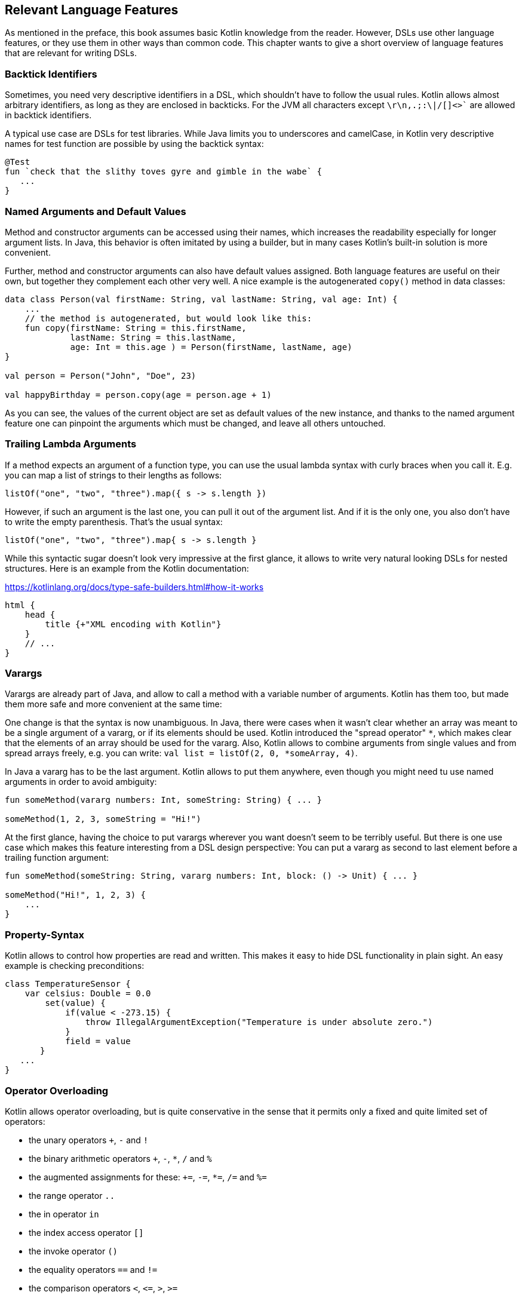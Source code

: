 == Relevant Language Features
:source-highlighter: rouge
:icons: font

As mentioned in the preface, this book assumes basic Kotlin knowledge from the reader. However, DSLs use other language features, or they use them in other ways than common code. This chapter wants to give a short overview of language features that are relevant for writing DSLs.

=== Backtick Identifiers

Sometimes, you need very descriptive identifiers in a DSL, which shouldn't have to follow the usual rules. Kotlin allows almost arbitrary identifiers, as long as they are enclosed in backticks. For the JVM all characters except `\r\n,.;:\|/[]<>`` are allowed in backtick identifiers.

A typical use case are DSLs for test libraries. While Java limits you to underscores and camelCase, in Kotlin very descriptive names for test function are possible by using the backtick syntax:

[source,kotlin]
----
@Test
fun `check that the slithy toves gyre and gimble in the wabe` {
   ...
}
----

=== Named Arguments and Default Values

Method and constructor arguments can be accessed using their names, which increases the readability especially for longer argument lists. In Java, this behavior is often imitated by using a builder, but in many cases Kotlin's built-in solution is more convenient.

Further, method and constructor arguments can also have default values assigned. Both language features are useful on their own, but together they complement each other very well. A nice example is the autogenerated `copy()` method in data classes:

[source,kotlin]
----
data class Person(val firstName: String, val lastName: String, val age: Int) {
    ...
    // the method is autogenerated, but would look like this:
    fun copy(firstName: String = this.firstName,
             lastName: String = this.lastName,
             age: Int = this.age ) = Person(firstName, lastName, age)
}

val person = Person("John", "Doe", 23)

val happyBirthday = person.copy(age = person.age + 1)
----

As you can see, the values of the current object are set as default values of the new instance, and thanks to the named argument feature one can pinpoint the arguments which must be changed, and leave all others untouched.

=== Trailing Lambda Arguments

If a method expects an argument of a function type, you can use the usual lambda syntax with curly braces when you call it. E.g. you can map a list of strings to their lengths as follows:

[source,kotlin]
----
listOf("one", "two", "three").map({ s -> s.length })
----

However, if such an argument is the last one, you can pull it out of the argument list. And if it is the only one, you also don't have to write the empty parenthesis. That's the usual syntax:

[source,kotlin]
----
listOf("one", "two", "three").map{ s -> s.length }
----

While this syntactic sugar doesn't look very impressive at the first glance, it allows to write very natural looking DSLs for nested structures. Here is an example from the Kotlin documentation:

[source,kotlin]
.https://kotlinlang.org/docs/type-safe-builders.html#how-it-works
----
html {
    head {
        title {+"XML encoding with Kotlin"}
    }
    // ...
}
----

=== Varargs

Varargs are already part of Java, and allow to call a method with a variable number of arguments. Kotlin has them too, but made them more safe and more convenient at the same time:

One change is that the syntax is now unambiguous. In Java, there were cases when it wasn't clear whether an array was meant to be a single argument of a vararg, or if its elements should be used. Kotlin introduced the "spread operator" `*`, which makes clear that the elements of an array should be used for the vararg. Also, Kotlin allows to combine arguments from single values and from spread arrays freely, e.g. you can write: `val list = listOf(2, 0, *someArray, 4)`.

In Java a vararg has to be the last argument. Kotlin allows to put them anywhere, even though you might need tu use named arguments in order to avoid ambiguity:

[source,kotlin]
----
fun someMethod(vararg numbers: Int, someString: String) { ... }

someMethod(1, 2, 3, someString = "Hi!")
----

At the first glance, having the choice to put varargs wherever you want doesn't seem to be terribly useful. But there is one use case which makes this feature interesting from a DSL design perspective: You can put a vararg as second to last element before a trailing function argument:

[source,kotlin]
----
fun someMethod(someString: String, vararg numbers: Int, block: () -> Unit) { ... }

someMethod("Hi!", 1, 2, 3) {
    ...
}
----

=== Property-Syntax

Kotlin allows to control how properties are read and written. This makes it easy to hide DSL functionality in plain sight. An easy example is checking preconditions:

[source,kotlin]
----
class TemperatureSensor {
    var celsius: Double = 0.0
        set(value) {
            if(value < -273.15) {
                throw IllegalArgumentException("Temperature is under absolute zero.")
            }
            field = value
       }
   ...
}
----

=== Operator Overloading

Kotlin allows operator overloading, but is quite conservative in the sense that it permits only a fixed and quite limited set of operators:

* the unary operators `+`, `-` and `!`
* the binary arithmetic operators `+`, `-`, `*`, `/` and `%`
* the augmented assignments for these: `+=`, `-=`, `*=`, `/=` and `%=`
* the range operator `..`
* the in operator `in`
* the index access operator `[]`
* the invoke operator `()`
* the equality operators `==` and `!=`
* the comparison operators `<`, `<{zwsp}=`, `>`, `>=`

Note that the boolean operators `&&` and `||` cannot be overloaded.

There are many use cases for operators, but please don't overuse them. There should be at least some association or analogy between the operation and the chosen operator. E.g. for concatenating a path, `/` would be fine, as it is a common path separator. If you want to "add" a single value to a block in some sense, using the unary `+` has become a kind of standard. It might be also okay to use `..` instead of a `:`, because of the visual similarity.

But at some point you need to draw a line, e.g. inverting a matrix by using `!` would be in my opinion a bit of a stretch. Also, it can be confusing when you reuse an operator too often, like "adding" an address, phone number, email or website to a person. Often it is better to use an inline function with a meaningful name instead of letting the users guess what an operator could mean.

That said, you can do some sneaky things with operators. E.g. the invoke operator can be used to simulate the syntax of a function call. That makes it possible to camouflage objects as functions, when you need to store state:

[source,kotlin]
----
object count{
    var n = 1
    operator fun invoke(): Int = n++
}

count() // increases n by 1
----

Similarly, the index access operator can be used to mimic e.g. arrays and maps.

=== Extensions

One of the most important features for DSL design are functions and lambdas with receivers. This can be understood of putting the function body in the scope of the receiver, so you can access its public fields, methods etc., and also refer to the receiver via `this`. In case of extension functions, the call looks like

Interestingly, you can do something using generic extension functions that isn't possible with instance methods: You can fix generic parameters to a certain type, and write a "specialized" function for this particular type. Here is an example for calculating the product of numbers as an extension function of `List`:

[source,kotlin]
----
fun List<Double>.product() = fold(1.0, Double::times)

val p = listOf(1.0, 2.0, 3.0).product()  // p == 6.0
----

Lambdas can have receivers too, and this plays nicely with the Loan Pattern. This is very useful for DSLs, because it helps to control the life-cycle of the receiver class. Take this example:

[source,kotlin]
----
fun sb(block: StringBuilder.() -> Unit): String =
    StringBuilder()
      .also { block.invoke(this) }
      .toString()

val s: String = sb {
   append("World")
   insert(0, "Hello ")
   append('!')
}
----

This may look a little confusing at first, and the details will be discussed later, but the point is that you can use a block where `this` is a certain receiver class (here `StringBuilder`), and you don't have to care about its construction or final steps.

There is a scope problem when you nest several extension functions: Things visible in the outer blocks are also visible in the inner ones. E.g. in a DSL for HTML generation, one could write:

[source,kotlin]
----
html {
    head {...}
    body {
        head {} // ouch, head() is defined in html's scope, but also visible here
    }
}
----

To avoid this problem, there is a mechanism for scope control:

* Define a custom annotation
* Annotate this annotation with `@DslMarker`
* Mark all involved receiver classes (or a common super class) with your annotation
* After this, you can't directly access things from the outer scope. You still can refer them indirectly, like with `this@html.head{...}`

It should be noted that you can also define extension properties. Generally, they aren't used nearly as much as extension functions, but they can help to make DSLs prettier, as they don't require the empty parentheses an equivalent extension function would need:

[source,kotlin]
----
data class Amount(val value: BigDecimal, val currency: String)

val Double.EUR
    get() = Currency(this.toBigDecimal(), "EUR")

// with an extension function, this would be 22.46.EUR()
val money = 22.46.EUR
----

The infix notation covered in the next paragraph uses extension function syntax as well.

=== Infix Notation for Functions

The infix notation allows names of functions to be used like binary operators. Well-known examples in the Kotlin API include `to` for creating pairs, and `until` and `downTo` for creating ranges.

The function must be a receiver function, and have one argument. The receiver-`this` becomes the left-hand side, and the argument the right-hand side of the operator. Note that you can still use the normal function call syntax. Here is an example for checking preconditions:

[source,kotlin]
----
infix fun <T> T.shouldBe(expected: T) {
    require(this == expected)
}

val x: String = ...
x.shouldBe("expectedValue") // normal syntax
x shouldBe "expectedValue" // infix syntax
----

A weak point of infix notation that you can't explicitly specify generics using this syntax. In this case, you can fall back to the normal function call syntax - but users of the DSL might not know this.

=== Generics

Generics are a useful abstraction over concrete types in all kinds of contexts, including DLS design. A specific use case is the implementation of compile time checks, e.g. by using phantom types. Here is a simple example modelling currencies:

[source,kotlin]
----
object Eur
object Usd

data class Currency<T>(val value: BigDecimal, val currency: T)

val Double.EUR
    get() = Currency(this.toBigDecimal(), Eur)
val Double.USD
    get() = Currency(this.toBigDecimal(), Usd)

operator fun <T> Currency<T>.plus(that:Currency<T>) = copy(value = this.value + that.value)

val works = 3.1.EUR + 4.5.EUR // 7.6 EUR
val oops = 3.1.EUR + 4.5.USD // doesn't compile
----

The `Amount` class holds the `currency` field, which could be used for runtime checks. But with generics, we can do better: Adding amounts of different currencies together isn't possible, because the definition of `+` ensures that both amounts have the same currency type.

One great feature of Kotlin is reified generics. The JVM implements generics using "type erasure", which means that (while the compiler checks them and even adds type casts and auxiliary methods) at runtime the JVM basically "forgets" them. In Kotlin, you can access that type information under certain circumstances:

[source,kotlin]
----
inline fun <reified T> List<T>.combine() = println(when(T::class) {
    Int::class -> (this as List<Int>).sum()
    String::class -> (this as List<String>).fold("", String::plus)
    else -> this
})
...
listOf<Int>().combine() // 0
listOf(1, 2, 3).combine() // 6
listOf("x", "y", "z").combine() // xyz
listOf(true, false).combine() // [true, false]
----

Note the expression `T::class`, which shouldn't work considering type erasure. However, the function is defined as an `inline` function, and the generic parameter `T` is marked as "reified". The details are beyond the scope of this book, but basically the inlining allows the compiler to gather the generic type information already at compile time, and make it look like as there is no type erasure happening. It should be noted that inline functions are subjected to some restrictions, and show subtle differences to not inlined functions.

=== Annotations

You can write whole DSLs using annotations, but more often annotations can support DSLs, e.g. by pointing out how certain fields or classes should be handled. They are especially powerful when your DSL shows a certain default behavior, but needs to consider some edge cases or exceptions, like "don't persist this property".

Another useful application for annotations is code generation. E.g. the already mentioned AutoDSL library uses the information provided via annotations to construct the DSL classes.

=== Reflection

Sometimes you need to inspect or deconstruct classes, call unknown methods, react to annotations etc., which can be done using reflection. If you need more than the most basic reflection in Kotlin, you have to import a separate dependency:

[source,kotlin]
.Gradle (.kts)
----
dependencies {
    implementation("org.jetbrains.kotlin:kotlin-reflect:1.7.10")
}
----

[source,xml]
.Maven
----
<dependencies>
  <dependency>
      <groupId>org.jetbrains.kotlin</groupId>
      <artifactId>kotlin-reflect</artifactId>
  </dependency>
</dependencies>
----

Depending on your use case, you might also consider alternatives like kotlinx.reflect.lite (https://github.com/Kotlin/kotlinx.reflect.lite).